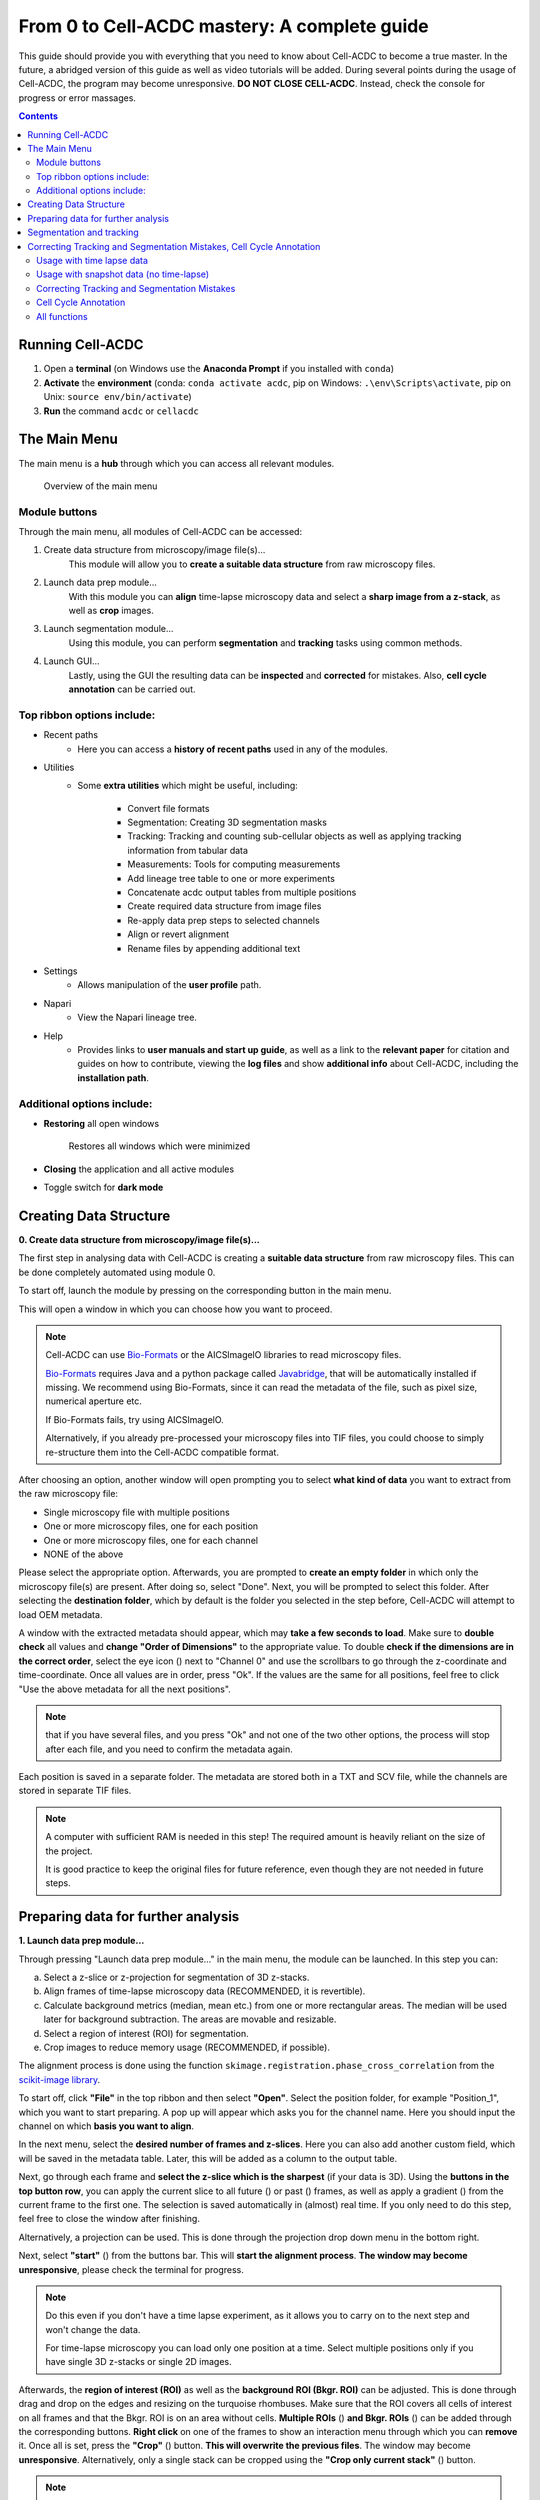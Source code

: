 From 0 to Cell-ACDC mastery: A complete guide
=============================================

This guide should provide you with everything that you need to know about Cell-ACDC to become a true master. In the future, a abridged version of this guide as well as video tutorials will be added.
During several points during the usage of Cell-ACDC, the program may become unresponsive. **DO NOT CLOSE CELL-ACDC**. Instead, check the console for progress or error massages.

.. contents::


Running Cell-ACDC
-----------------

1. Open a **terminal** (on Windows use the **Anaconda Prompt** if you installed with ``conda``)
2. **Activate** the **environment** (conda: ``conda activate acdc``, pip on Windows: ``.\env\Scripts\activate``, pip on Unix: ``source env/bin/activate``) 
3. **Run** the command ``acdc`` or ``cellacdc``

The Main Menu
-------------
The main menu is a **hub** through which you can access all relevant modules.

.. figure:: https://github.com/SchmollerLab/Cell_ACDC/blob/main/cellacdc/docs/source/images/MainMenu.png?raw=true
    :alt: Overview of the main menu
    :target: https://github.com/SchmollerLab/Cell_ACDC/blob/main/cellacdc/docs/source/images/MainMenu.png?raw=true

    Overview of the main menu

Module buttons
~~~~~~~~~~~~~~
Through the main menu, all modules of Cell-ACDC can be accessed:

1. Create data structure from microscopy/image file(s)...
    This module will allow you to **create a suitable data structure** from raw microscopy files.
2. Launch data prep module...
    With this module you can **align** time-lapse microscopy data and select a **sharp image from a z-stack**, as well as **crop** images.
3. Launch segmentation module...
    Using this module, you can perform **segmentation** and **tracking** tasks using common methods.
4. Launch GUI...
    Lastly, using the GUI the resulting data can be **inspected** and **corrected** for mistakes. Also, **cell cycle annotation** can be carried out.

Top ribbon options include:
~~~~~~~~~~~~~~~~~~~~~~~~~~~
* Recent paths
    * Here you can access a **history of recent paths** used in any of the modules.
* Utilities
    * Some **extra utilities** which might be useful, including:
  
        * Convert file formats
        * Segmentation: Creating 3D segmentation masks
        * Tracking: Tracking and counting sub-cellular objects as well as applying tracking information from tabular data
        * Measurements: Tools for computing measurements
        * Add lineage tree table to one or more experiments
        * Concatenate acdc output tables from multiple positions
        * Create required data structure from image files
        * Re-apply data prep steps to selected channels
        * Align or revert alignment
        * Rename files by appending additional text
* Settings
    * Allows manipulation of the **user profile** path.
* Napari
    * View the Napari lineage tree. 
* Help
    * Provides links to **user manuals and start up guide**, as well as a link to the **relevant paper** for citation and guides on how to contribute, viewing the **log files** and show **additional info** about Cell-ACDC, including the **installation path**.

Additional options include:
~~~~~~~~~~~~~~~~~~~~~~~~~~~
* **Restoring** all open windows
  
        Restores all windows which were minimized 
* **Closing** the application and all active modules
* Toggle switch for **dark mode**

.. _creating-data-structure:

Creating Data Structure
-----------------------
**0. Create data structure from microscopy/image file(s)...**

The first step in analysing data with Cell-ACDC is creating a **suitable data structure** from raw microscopy files. This can be done completely automated using module 0.

To start off, launch the module by pressing on the corresponding button in the main menu.

This will open a window in which you can choose how you want to proceed.

.. note::

    Cell-ACDC can use `Bio-Formats <https://www.openmicroscopy.org/bio-formats/>`__ or the AICSlmagelO libraries to read microscopy files.

    `Bio-Formats <https://www.openmicroscopy.org/bio-formats/>`__ requires Java and a python package called `Javabridge <hhttps://pypi.org/project/javabridge/>`__, that will be automatically installed if missing. We recommend using Bio-Formats, since it can read the metadata of the file, such as pixel size, numerical aperture etc.

    If Bio-Formats fails, try using AICSlmagelO.

    Alternatively, if you already pre-processed your microscopy files into TIF files, you could choose to simply re-structure them into the Cell-ACDC compatible format.

After choosing an option, another window will open prompting you to select **what kind of data** you want to extract from the raw microscopy file:

* Single microscopy file with multiple positions
* One or more microscopy files, one for each position
* One or more microscopy files, one for each channel
* NONE of the above

Please select the appropriate option. Afterwards, you are prompted to **create an empty folder** in which only the microscopy file(s) are present. After doing so, select "Done". Next, you will be prompted to select this folder. After selecting the **destination folder**, which by default is the folder you selected in the step before, Cell-ACDC will attempt to load OEM metadata.

.. |eyeplusicon| image:: https://raw.githubusercontent.com/SchmollerLab/Cell_ACDC/main/cellacdc/resources/icons/eye-plus.svg
    :target: https://raw.githubusercontent.com/SchmollerLab/Cell_ACDC/main/cellacdc/resources/icons/eye-plus.svg
    :alt: eye-plus icon
    :height: 16px
    :width: 16px

A window with the extracted metadata should appear, which may **take a few seconds to load**. Make sure to **double check** all values and **change "Order of Dimensions"** to the appropriate value. To double **check if the dimensions are in the correct order**, select the eye icon (|eyeplusicon|) next to "Channel 0" and use the scrollbars to go through the z-coordinate and time-coordinate. Once all values are in order, press "Ok". If the values are the same for all positions, feel free to click "Use the above metadata for all the next positions".

.. note:: 
    that if you have several files, and you press "Ok" and not one of the two other options, the process will stop after each file, and you need to confirm the metadata again.

Each position is saved in a separate folder. The metadata are stored both in a TXT and SCV file, while the channels are stored in separate TIF files.

.. note:: 
    A computer with sufficient RAM is needed in this step! The required amount is heavily reliant on the size of the project.

    It is good practice to keep the original files for future reference, even though they are not needed in future steps.

.. figure:: https://github.com/SchmollerLab/Cell_ACDC/blob/main/cellacdc/docs/source/images/DataStruc1.png?raw=true
    :target: https://github.com/SchmollerLab/Cell_ACDC/blob/main/cellacdc/docs/source/images/DataStruc1.png?raw=true
    :alt: Creating Data Structures: Menu for selecting original file structure

.. figure:: https://github.com/SchmollerLab/Cell_ACDC/blob/main/cellacdc/docs/source/images/DataStruc2.png?raw=true
    :target: https://github.com/SchmollerLab/Cell_ACDC/blob/main/cellacdc/docs/source/images/DataStruc2.png?raw=true
    :alt: Creating Data Structures: Second menu for selecting original file structure

.. figure:: https://github.com/SchmollerLab/Cell_ACDC/blob/main/cellacdc/docs/source/images/DataStruc3.png?raw=true
    :target: https://github.com/SchmollerLab/Cell_ACDC/blob/main/cellacdc/docs/source/images/DataStruc3.png?raw=true
    :alt: Creating Data Structures: Prompt for creating a empty folder and putting microscopy files inside

.. figure:: https://github.com/SchmollerLab/Cell_ACDC/blob/main/cellacdc/docs/source/images/DataStruc4.png?raw=true
    :target: https://github.com/SchmollerLab/Cell_ACDC/blob/main/cellacdc/docs/source/images/DataStruc4.png?raw=true
    :alt: Creating Data Structures: Folder selection

.. figure:: https://github.com/SchmollerLab/Cell_ACDC/blob/main/cellacdc/docs/source/images/DataStruc5.png?raw=true
    :target: https://github.com/SchmollerLab/Cell_ACDC/blob/main/cellacdc/docs/source/images/DataStruc5.png?raw=true
    :alt: Creating Data Structures: Metadata menu

.. figure:: https://github.com/SchmollerLab/Cell_ACDC/blob/main/cellacdc/docs/source/images/DataStruc6.png?raw=true
    :target: https://github.com/SchmollerLab/Cell_ACDC/blob/main/cellacdc/docs/source/images/DataStruc6.png?raw=true
    :alt: Creating Data Structures: Window for checking order of dimensions

.. figure:: https://github.com/SchmollerLab/Cell_ACDC/blob/main/cellacdc/docs/source/images/DataStruc7.png?raw=true
    :target: https://github.com/SchmollerLab/Cell_ACDC/blob/main/cellacdc/docs/source/images/DataStruc7.png?raw=true
    :alt: Creating Data Structures: Data structure

Preparing data for further analysis
-----------------------------------
**1. Launch data prep module…**

.. |starticon| image:: https://raw.githubusercontent.com/SchmollerLab/Cell_ACDC/main/cellacdc/resources/icons/start.svg
    :target: https://raw.githubusercontent.com/SchmollerLab/Cell_ACDC/main/cellacdc/resources/icons/start.svg
    :alt: start icon
    :height: 16px
    :width: 16px

.. |bkgrRoiicon| image:: https://raw.githubusercontent.com/SchmollerLab/Cell_ACDC/main/cellacdc/resources/icons/bkgrRoi.svg
    :target: https://raw.githubusercontent.com/SchmollerLab/Cell_ACDC/main/cellacdc/resources/icons/bkgrRoi.svg
    :alt: bkgrRoi icon
    :height: 16px
    :width: 16px

.. |add_crop_ROI| image:: https://raw.githubusercontent.com/SchmollerLab/Cell_ACDC/main/cellacdc/resources/icons/add_crop_ROI.svg
    :target: https://raw.githubusercontent.com/SchmollerLab/Cell_ACDC/main/cellacdc/resources/icons/add_crop_ROI.svg
    :alt: add_crop_ROI icon
    :height: 16px
    :width: 16px

.. |crop| image:: https://raw.githubusercontent.com/SchmollerLab/Cell_ACDC/main/cellacdc/resources/icons/crop.svg
    :target: https://raw.githubusercontent.com/SchmollerLab/Cell_ACDC/main/cellacdc/resources/icons/crop.svg
    :alt: crop icon
    :height: 16px
    :width: 16px

.. |cropZ| image:: https://raw.githubusercontent.com/SchmollerLab/Cell_ACDC/main/cellacdc/resources/icons/cropZ.svg
    :target: https://raw.githubusercontent.com/SchmollerLab/Cell_ACDC/main/cellacdc/resources/icons/cropZ.svg
    :alt: cropZ icon
    :height: 16px
    :width: 16px

.. |zforw| image:: https://raw.githubusercontent.com/SchmollerLab/Cell_ACDC/main/cellacdc/resources/icons/zforw.svg
    :target: https://raw.githubusercontent.com/SchmollerLab/Cell_ACDC/main/cellacdc/resources/icons/zforw.svg
    :alt: zforw icon
    :height: 16px
    :width: 16px

.. |zback| image:: https://raw.githubusercontent.com/SchmollerLab/Cell_ACDC/main/cellacdc/resources/icons/zback.svg
    :target: https://raw.githubusercontent.com/SchmollerLab/Cell_ACDC/main/cellacdc/resources/icons/zback.svg
    :alt: zback icon
    :height: 16px
    :width: 16px

.. |interp| image:: https://raw.githubusercontent.com/SchmollerLab/Cell_ACDC/main/cellacdc/resources/icons/interp.svg
    :target: https://raw.githubusercontent.com/SchmollerLab/Cell_ACDC/main/cellacdc/resources/icons/interp.svg
    :alt: interp icon
    :height: 16px
    :width: 16px

Through pressing "Launch data prep module…" in the main menu, the module can be launched. In this step you can:

a) Select a z-slice or z-projection for segmentation of 3D z-stacks.
b) Align frames of time-lapse microscopy data (RECOMMENDED, it is revertible).
c) Calculate background metrics (median, mean etc.) from one or more rectangular areas. The median will be used later for background subtraction. The areas are movable and resizable.
d) Select a region of interest (ROI) for segmentation.
e) Crop images to reduce memory usage (RECOMMENDED, if possible).

The alignment process is done using the function ``skimage.registration.phase_cross_correlation`` from the `scikit-image library <https://scikit-image.org/>`__.

To start off, click **"File"** in the top ribbon and then select **"Open"**. Select the position folder, for example "Position_1", which you want to start preparing. A pop up will appear which asks you for the channel name. Here you should input the channel on which **basis you want to align**.

In the next menu, select the **desired number of frames and z-slices**. Here you can also add another custom field, which will be saved in the metadata table. Later, this will be added as a column to the output table.

Next, go through each frame and **select the z-slice which is the sharpest** (if your data is 3D). Using the **buttons in the top button row**, you can apply the current slice to all future (|zforw|) or past (|zback|) frames, as well as apply a gradient (|interp|) from the current frame to the first one. The selection is saved automatically in (almost) real time. If you only need to do this step, feel free to close the window after finishing.

Alternatively, a projection can be used. This is done through the projection drop down menu in the bottom right.

Next, select **"start"** (|starticon|) from the buttons bar. This will **start the alignment process**. **The window may become unresponsive**, please check the terminal for progress.

.. note::

    Do this even if you don't have a time lapse experiment, as it allows you to carry on to the next step and won't change the data.

    For time-lapse microscopy you can load only one position at a time. Select multiple positions only if you have single 3D z-stacks or single 2D images.


Afterwards, the **region of interest (ROI)** as well as the **background ROI (Bkgr. ROI)** can be adjusted. This is done through drag and drop on the edges and resizing on the turquoise rhombuses. Make sure that the ROI covers all cells of interest on all frames and that the Bkgr. ROI is on an area without cells. **Multiple ROIs** (|add_crop_ROI|) **and Bkgr. ROIs** (|bkgrRoiicon|) can be added through the corresponding buttons. **Right click** on one of the frames to show an interaction menu through which you can **remove** it. Once all is set, press the **"Crop"** (|crop|) button. **This will overwrite the previous files**. The window may become **unresponsive**. Alternatively, only a single stack can be cropped using the **"Crop only current stack"** (|cropZ|) button. 


.. note::

    If the Bkgr. ROI is not visible, a standard Bkgr. ROI is applied. If you want to set a Bkgr. ROI, press the Bkgr. ROI button (|bkgrRoiicon|) which should add one.

Data such as the selected frame is stored in segmInfo.csv, while aligned.npz stores the alignment data.

.. figure:: https://github.com/SchmollerLab/Cell_ACDC/blob/main/cellacdc/docs/source/images/DataPrep1.png?raw=true
    :target: https://github.com/SchmollerLab/Cell_ACDC/blob/main/cellacdc/docs/source/images/DataPrep1.png?raw=true
    :alt: Data preparation: Selection menu for channel
    :width: 300

.. figure:: https://github.com/SchmollerLab/Cell_ACDC/blob/main/cellacdc/docs/source/images/DataPrep2.png?raw=true
    :target: https://github.com/SchmollerLab/Cell_ACDC/blob/main/cellacdc/docs/source/images/DataPrep2.png?raw=true
    :alt: Data preparation: Image properties
    :width: 300

.. figure:: https://github.com/SchmollerLab/Cell_ACDC/blob/main/cellacdc/docs/source/images/DataPrep3.png?raw=true
    :target: https://github.com/SchmollerLab/Cell_ACDC/blob/main/cellacdc/docs/source/images/DataPrep3.png?raw=true
    :alt: Data preparation: Main GUI for data preparation

.. figure:: https://github.com/SchmollerLab/Cell_ACDC/blob/main/cellacdc/docs/source/images/DataPrep4.png?raw=true
    :target: https://github.com/SchmollerLab/Cell_ACDC/blob/main/cellacdc/docs/source/images/DataPrep4.png?raw=true
    :alt: Data preparation: Data structure
    :width: 300

Segmentation and tracking
-------------------------
**2. Launch segmentation module…**

This module can be used to **segment and track objects** in your data. A plethora of options are available already, and new ones are added constantly. You can also add **your own models**, for this please see `this guide <https://cell-acdc.readthedocs.io/en/latest/models.html#adding-a-new-model>`__.

Upon launching the module, you first will be prompted to **select a folder**. This process is the same as before. Next, like before, you are prompted to select a channel which should be **used for segmentation**.

After a short wait, you are prompted to **select the model** you want to use for **segmentation**, after which one needs to confirm the parameters for segmentation as well as post processing.

Next, you can **select a stop frame** if you don't want to segment and track the entire experiment. Lastly, you need to **select the model** which should be used for **tracking**. The process now begins, and you can lay back and watch the computer work for you.

.. figure:: https://github.com/SchmollerLab/Cell_ACDC/blob/main/cellacdc/docs/source/images/Seg1.png?raw=true
    :target: https://github.com/SchmollerLab/Cell_ACDC/blob/main/cellacdc/docs/source/images/Seg1.png?raw=true
    :alt: Segmentation and Tracking: Segmentation model
    :width: 300

.. figure:: https://github.com/SchmollerLab/Cell_ACDC/blob/main/cellacdc/docs/source/images/Seg2.png?raw=true
    :target: https://github.com/SchmollerLab/Cell_ACDC/blob/main/cellacdc/docs/source/images/Seg2.png?raw=true
    :alt: Segmentation and Tracking: Parameters for model and post processing parameters


.. figure:: https://github.com/SchmollerLab/Cell_ACDC/blob/main/cellacdc/docs/source/images/Seg3.png?raw=true
    :target: https://github.com/SchmollerLab/Cell_ACDC/blob/main/cellacdc/docs/source/images/Seg3.png?raw=true
    :alt: Segmentation and Tracking: Stop frame
    :width: 300

.. figure:: https://github.com/SchmollerLab/Cell_ACDC/blob/main/cellacdc/docs/source/images/Seg4.png?raw=true
    :target: https://github.com/SchmollerLab/Cell_ACDC/blob/main/cellacdc/docs/source/images/Seg4.png?raw=true
    :alt: Segmentation and Tracking: Tracking model
    :width: 300

.. figure:: https://github.com/SchmollerLab/Cell_ACDC/blob/main/cellacdc/docs/source/images/GUI5.png?raw=true
    :target: https://github.com/SchmollerLab/Cell_ACDC/blob/main/cellacdc/docs/source/images/GUI5.png?raw=true
    :alt: Segmentation and Tracking: File structure
    :width: 500

Correcting Tracking and Segmentation Mistakes, Cell Cycle Annotation
--------------------------------------------------------------------
**3. Launching GUI…**

.. |loadfolder| image:: https://raw.githubusercontent.com/SchmollerLab/Cell_ACDC/3dcf5611281c35e3cf8b7676ca7c00c9b17ee8e7/cellacdc/resources/icons/folder-open.svg
    :target: https://github.com/SchmollerLab/Cell_ACDC/blob/main/cellacdc/resources/icons/folder-open.svg
    :alt: Eraser icon
    :height: 16px
    :width: 16px

The GUI is very useful to review and annotate data. For a full breakdown of all tools, please see the section `GUI tools <https://cell-acdc.readthedocs.io/en/latest/tooltips.html>`__.

Its main functions are:

    a) **Test** which **segmentation method** works best for your dataset.
    b) **Correct** segmentation and tracking errors.
    c) Cell cycle **annotations**.

Usage with time lapse data
~~~~~~~~~~~~~~~~~~~~~~~~~~
For time-lapse data, you can load one position (one video) at a time. With this data, the GUI has three modes that can be toggled from the selector on the toolbar: 

 1. Viewer mode (default mode, used only for visualisation).
 2. Cell cycle analysis mode.
 3. Segmentation and tracking mode.
   
The main idea is that when you visit a frame for the first time, some automatic functions are triggered: tracking in `"Segmentation and tracking" <https://cell-acdc.readthedocs.io/en/latest/getting-started.html#correcting-tracking-and-segmentation-mistakes>`__ mode, mother-bud pairing in `"Cell cycle analysis" <https://cell-acdc.readthedocs.io/en/latest/getting-started.html#cell-cycle-annotation>`__ mode. See the `GUI tools section <https://cell-acdc.readthedocs.io/en/latest/tooltips.html>`__ for a run down of all tools.

These functions are not triggered when you visualize a frame that you already visited before.

Usage with snapshot data (no time-lapse)
~~~~~~~~~~~~~~~~~~~~~~~~~~~~~~~~~~~~~~~~

For snapshot data, you can load multiple positions at the same time. When prompted, simply click on multiple selection button, and then select the positions with ``Ctrl+click`` for selecting specific positions, or ``Shift+click`` to select a range, or ``Ctrl+A`` to select all.

Once loaded, you can navigate through positions with left and right arrow or with the position scrollbar below the left image.

See sections `"Segmentation and tracking" <https://cell-acdc.readthedocs.io/en/latest/getting-started.html#correcting-tracking-and-segmentation-mistakes>`__ and `"Cell cycle analysis" <https://cell-acdc.readthedocs.io/en/latest/getting-started.html#cell-cycle-annotation>`__ for further information. See the `GUI tools section <https://cell-acdc.readthedocs.io/en/latest/tooltips.html>`__ for a run down of all tools.

Correcting Tracking and Segmentation Mistakes
~~~~~~~~~~~~~~~~~~~~~~~~~~~~~~~~~~~~~~~~~~~~~
The first step in using the GUI is to load a file. For this, click on **"File"** in the top ribbon and select **"Load folder"**, or directly select the corresponding button (|loadfolder|). This will open a window which prompts you to select a folder. After selecting the folder containing the information for the position you want to analyse, you will be prompted to **select the channel you want to view** as well as double **check the metadata**.

Alternatively, if only a single image or video should be analysed, select ``File → Open image/video file…``.

.. note:: 
    If you load a single image or video file without the required data structure, the Cell-ACDC output will be saved in a sub-folder called ``<timestamp>_acdc_output``.

After first loading data, you will notice that the current mode is set to "Viewer". This allows you to freely browse through all images, which can be useful for gaining an overview of the data.

To start editing, change the mode to **"Segmentation and Tracking"**.

**Important tools:**

.. |eraser| image:: https://raw.githubusercontent.com/SchmollerLab/Cell_ACDC/3dcf5611281c35e3cf8b7676ca7c00c9b17ee8e7/cellacdc/resources/icons/eraser.svg
    :target: https://github.com/SchmollerLab/Cell_ACDC/blob/main/cellacdc/resources/icons/eraser.svg
    :alt: Eraser icon
    :height: 16px
    :width: 16px

.. |brush| image:: https://raw.githubusercontent.com/SchmollerLab/Cell_ACDC/3dcf5611281c35e3cf8b7676ca7c00c9b17ee8e7/cellacdc/resources/icons/brush.svg
    :target: https://github.com/SchmollerLab/Cell_ACDC/blob/main/cellacdc/resources/icons/brush.svg
    :alt: Brush icon
    :height: 16px
    :width: 16px

.. |separate| image:: https://raw.githubusercontent.com/SchmollerLab/Cell_ACDC/3dcf5611281c35e3cf8b7676ca7c00c9b17ee8e7/cellacdc/resources/icons/separate-bud.svg
    :target: https://github.com/SchmollerLab/Cell_ACDC/blob/main/cellacdc/resources/icons/separate-bud.svg
    :alt: Separate icon
    :height: 16px
    :width: 16px
    
.. |EditID| image:: https://raw.githubusercontent.com/SchmollerLab/Cell_ACDC/3dcf5611281c35e3cf8b7676ca7c00c9b17ee8e7/cellacdc/resources/icons/edit-id.svg
    :target: https://github.com/SchmollerLab/Cell_ACDC/blob/main/cellacdc/resources/icons/edit-id.svg
    :alt: Edit ID icon
    :height: 16px
    :width: 16px

.. |MergeIDs| image:: https://raw.githubusercontent.com/SchmollerLab/Cell_ACDC/3dcf5611281c35e3cf8b7676ca7c00c9b17ee8e7/cellacdc/resources/icons/merge-IDs.svg
    :target: https://github.com/SchmollerLab/Cell_ACDC/blob/main/cellacdc/resources/icons/merge-IDs.svg
    :alt: Merge IDs icon
    :height: 16px
    :width: 16px

.. |AnnotateAsDead| image:: https://raw.githubusercontent.com/SchmollerLab/Cell_ACDC/3dcf5611281c35e3cf8b7676ca7c00c9b17ee8e7/cellacdc/resources/icons/rip.svg
    :target: https://github.com/SchmollerLab/Cell_ACDC/blob/main/cellacdc/resources/icons/rip.svg
    :alt: Annotate as dead icon
    :height: 16px
    :width: 16px

.. |ExcludeFromAnalysis| image:: https://raw.githubusercontent.com/SchmollerLab/Cell_ACDC/3dcf5611281c35e3cf8b7676ca7c00c9b17ee8e7/cellacdc/resources/icons/bin.svg
    :target: https://github.com/SchmollerLab/Cell_ACDC/blob/main/cellacdc/resources/icons/bin.svg
    :alt: Exclude from analysis icon
    :height: 16px
    :width: 16px

.. |DeletionRegion| image:: https://raw.githubusercontent.com/SchmollerLab/Cell_ACDC/3dcf5611281c35e3cf8b7676ca7c00c9b17ee8e7/cellacdc/resources/icons/addDelRoi.svg
    :target: https://github.com/SchmollerLab/Cell_ACDC/blob/main/cellacdc/resources/icons/addDelRoi.svg
    :alt: Deletion region icon
    :height: 16px
    :width: 16px

.. |DelBorder| image:: https://raw.githubusercontent.com/SchmollerLab/Cell_ACDC/3dcf5611281c35e3cf8b7676ca7c00c9b17ee8e7/cellacdc/resources/icons/delBorderObj.svg
    :target: https://github.com/SchmollerLab/Cell_ACDC/blob/main/cellacdc/resources/icons/delBorderObj.svg
    :alt: Delete all objects touching ROI border icon
    :height: 16px
    :width: 16px

.. |ReinitLastSegm| image:: https://raw.githubusercontent.com/SchmollerLab/Cell_ACDC/3dcf5611281c35e3cf8b7676ca7c00c9b17ee8e7/cellacdc/resources/icons/reinitLastSegm.svg
    :target: https://github.com/SchmollerLab/Cell_ACDC/blob/main/cellacdc/resources/icons/reinitLastSegm.svg
    :alt: repeat segmentation icon
    :height: 16px
    :width: 16px

.. |Repeat-tracking| image:: https://raw.githubusercontent.com/SchmollerLab/Cell_ACDC/3dcf5611281c35e3cf8b7676ca7c00c9b17ee8e7/cellacdc/resources/icons/repeat-tracking.svg
    :target: https://github.com/SchmollerLab/Cell_ACDC/blob/main/cellacdc/resources/icons/repeat-tracking.svg
    :alt: Repeat tracking icon
    :height: 16px
    :width: 16px

.. |eye-plus| image:: https://raw.githubusercontent.com/SchmollerLab/Cell_ACDC/3dcf5611281c35e3cf8b7676ca7c00c9b17ee8e7/cellacdc/resources/icons/eye-plus.svg
    :target: https://github.com/SchmollerLab/Cell_ACDC/blob/main/cellacdc/resources/icons/eye-plus.svg
    :alt: eye-plus icon
    :height: 16px
    :width: 16px

* |eraser| **"Eraser"** and |brush| **"Brush"** function as you expect.
* |separate| **"Separation**" can be used to s**eparate two cells** which were not segmented properly.
* |EditID| **"Edit ID"** can be used to **change the ID** of a cell and mend tracking errors.
* |MergeIDs| **"Merge IDs"** for **merging two IDs** if a cell was segmented into two parts.
* |AnnotateAsDead| **"Annotate as dead"**, |ExcludeFromAnalysis| **"exclude from analysis"**, |DeletionRegion| **"deletion region"** and |DelBorder| "**delete all objects touching ROI border"** for **excluding cells** or regions from analysis.
* |Repeat-tracking| **"Repeat tracking"** and |reinitLastSegm| **"repeat segmentation"** for **repeating** the respective processes, which can be used to bring frame in line with previous frames.

**Important tips:**

* Cells with a **thick red contour** and **thick ID** are **new cells** which were not present in the previous frame.
* **Yellow contours** with a **yellow ID** and a question mark show the contours of cells which were present in the previous frame but are **missing** in the currently viewed frame.
* Most **key bindings** can be **viewed** and customized via the menu found in the **top ribbon "Settings" menu**. 
* **"H"**: **centre** the picture. Double pressing **"H"**: **resets zoom**.
* **"Alt+Click+Drag"**: **pan/move** image
* **middle mouse button** (Windows) or **Cmd+Click** (MacOS): **delete** a cell ID.
* **"Ctrl+P"**: Visualize **cell cycle annotations** in a **table**.
* **"Ctrl+L"**: **Relabel** object IDs sequentially (1,2,3...etc).
* **"Ctrl+F"**: **Search** and **highlight** specific object ID.
* **Right click** on any point in the picture to reveal **more options**. Most importantly, the option to show a **duplicate picture**. This is useful to both view the contours and the segmentation mask.
* **"Spacebar"**: **Hide/show contours** or **segmentation masks** on left image
* **Double tap a binding** for a tool to select the **"empowered" version**, which can **draw over any cells**. Otherwise, tools only influence the cell on which you start drawing. 
* **Shift while drawing with the brush** will force a **new ID** creation.
* You can use the **arrow keys** to **navigate** between frames.
* To **test** the available **segmentation models**, use the ``Segment`` menu.
* To **visualize** the **frames** of time-lapse data in a second window click on the |eye-plus| **"Slideshow"** button on the toolbar
* **Personalize settings** such as font Size, overlay colour and text's colour from the ``Edit`` menu.

Cell Cycle Annotation
~~~~~~~~~~~~~~~~~~~~~

After correcting all errors, change the mode to "Cell Cycle Analysis". You will be presented with a warning that suggests starting from the first frame, which you usually should heed. Important tools for CC-Ana:

.. |assign-motherbud| image:: https://raw.githubusercontent.com/SchmollerLab/Cell_ACDC/3dcf5611281c35e3cf8b7676ca7c00c9b17ee8e7/cellacdc/resources/icons/assign-motherbud.svg
    :target: https://github.com/SchmollerLab/Cell_ACDC/blob/main/cellacdc/resources/icons/assign-motherbud.svg
    :alt: Assign bud to mother icon
    :height: 16px
    :width: 16px

.. |history| image:: https://raw.githubusercontent.com/SchmollerLab/Cell_ACDC/3dcf5611281c35e3cf8b7676ca7c00c9b17ee8e7/cellacdc/resources/icons/history.svg
    :target: https://github.com/SchmollerLab/Cell_ACDC/blob/main/cellacdc/resources/icons/history.svg
    :alt: Annotate unknown history icon
    :height: 16px
    :width: 16px

.. |reinitCca| image:: https://raw.githubusercontent.com/SchmollerLab/Cell_ACDC/3dcf5611281c35e3cf8b7676ca7c00c9b17ee8e7/cellacdc/resources/icons/reinitCca.svg
    :target: https://github.com/SchmollerLab/Cell_ACDC/blob/main/cellacdc/resources/icons/reinitCca.svg
    :alt: Reinitialize cell cycle annotation icon
    :height: 16px
    :width: 16px

* |assign-motherbud| **"Assign bud to mother"** is used if automatic assignment is wrong. For this activate the tool, then press and hold the right mouse button on the bud, then drag to the mother and release.
* |history| **"Annotate unknown history"** can be used to annotate cells which have unknown history.
* |reinitCca| **"Reinitialize cell cycle annotation"** for running cell cycle annotation from this frame foreword to make them in line with current edits.
* **"Right click on mother/bud pair"** will **break the bond**. Right click **again** to **rebind** them. This needs to be done manually whenever a mother and bud separate.
  
After finishing annotating the first frame, you will be prompted to accept the current annotation. This is only to make sure that the initial annotations are correct.

.. figure:: https://github.com/SchmollerLab/Cell_ACDC/blob/main/cellacdc/docs/source/images/GUI1.png?raw=true
    :target: https://github.com/SchmollerLab/Cell_ACDC/blob/main/cellacdc/docs/source/images/GUI1.png?raw=true
    :alt: GUI: Select displayed channel
    :width: 300

.. figure:: https://github.com/SchmollerLab/Cell_ACDC/blob/main/cellacdc/docs/source/images/GUI2.png?raw=true
    :target: https://github.com/SchmollerLab/Cell_ACDC/blob/main/cellacdc/docs/source/images/GUI2.png?raw=true
    :alt: GUI: Metadata
    :width: 300

.. figure:: https://github.com/SchmollerLab/Cell_ACDC/blob/main/cellacdc/docs/source/images/GUI3.png?raw=true
    :target: https://github.com/SchmollerLab/Cell_ACDC/blob/main/cellacdc/docs/source/images/GUI3.png?raw=true
    :alt: GUI: GUI for segmentation and tracking

.. figure:: https://github.com/SchmollerLab/Cell_ACDC/blob/main/cellacdc/docs/source/images/GUI4.png?raw=true
    :target: https://github.com/SchmollerLab/Cell_ACDC/blob/main/cellacdc/docs/source/images/GUI4.png?raw=true
    :alt: GUI: GUI for cell cycle annotation

.. figure:: https://github.com/SchmollerLab/Cell_ACDC/blob/main/cellacdc/docs/source/images/GUI5.png?raw=true
    :target: https://github.com/SchmollerLab/Cell_ACDC/blob/main/cellacdc/docs/source/images/GUI5.png?raw=true
    :alt: GUI: File Structure
    :width: 500

All functions
~~~~~~~~~~~~~

See the `GUI tools section <https://cell-acdc.readthedocs.io/en/latest/tooltips.html>`__ for a full run down of all tools.

``File → Load fluorescent images…``

    Used to **load additional images** (e.g., fluorescence signal).

    Loaded images will be used to **calculate metrics** such as mean, median, total amount etc. See this section for more details.

``Edit → Smart handling of enabling/disabling tracking``

    The GUI has built-in automatic tracking for time-lapse data with the following behaviour:

        * If tracking is active (Disable tracking checkbox on the toolbar is UNCHECKED): When you visit a frame that you have never visited before, objects will be **automatically tracked** compared to previous frame.
        * If tracking is deactivated (Disable tracking checkbox on the toolbar is CHECKED): When you visit a frame already visited before, it will **not** be tracked.
  
    You can disable this automatic behaviour by unchecking Smart handling of enabling/disabling tracking.

    When you disable smart handling, you can enforce tracking on all visited frames no matter if they were previously visited or not. To force this, use the "Disable tracking" checkbox on the toolbar.

.. tip:: 
    
    This is useful when you know you have to repeat tracking on already visited frames. 
    
``Image → Normalise intensities → …``

    You can choose to **normalise the intensities** of the displayed images (saved data will not be modified) with the following methods:

        * Do not normalise: Displays raw image.
        * Convert to floating point format with values [0, 1]: Simply converts image to **floating point**, no normalisation is involved.
        * Rescale to [0,1]: Intensities are first converted to **floating point** if needed and then **STRETCHED** to convert the entire [0,1] range.
        * Normalize by max value: Intensities are **divided by the max value**.

**Shared:**

* Top ribbon:
    * File: File manipulation menu with options to load different positions, saving etc.
        * New
        * Load folder...
        * Open image/video file...
        * Open Recent
        * Load older versions...
        * Save
        * Save as...
        * Save only segme file
        * Load fluorescence images...
        * Load different Position...
        * Exit 
    * Edit: Some edit settings
        * Customize keyboard shortcuts
        * Text annotation colour
        * Overlay colour
        * Edit cell cycle annotations
        * Smart handling of enabling/disabling tracking
        * Automatic zoom to all cells when pressing "Next/Previous"
    * View: Some view settings
        * View cell cycle annotations
        * Show segmentation image
        * Show duplicated left image
    * Image: Image viewing settings and options
        * Properties (from config files)
        * Filters
        * Normalize intensities
        * Invert black/white
        * Save labels colormap
        * Randomly shuffle colormap
        * Optimise colormap
        * Zoom to objects (shortcut: H key)
        * Zoom out (shortcut: double press H key)
    * Segment: Settings for re-segmentation
        * Segment displayed frame
        * Segment multiple frames
        * Random walker
        * Segmentation post- processing
        * Enable automatic segmentation
        * Relabel IDs sequentially
    * Tracking: Settings for re-tracking
        * Select real-time tracking algorithm
        * Repeat tracking on multiple frames
        * Repeat tracking on current frame...
    * Measurement: Settings for adding and managing custom measurements    
        * Set measurements
        * Add custom measurement
        * Add combined measurement
    * Settings: Settings for changing the behaviour of tools, including **warning behaviour** and **not disabling tools after usage** 
    * Mode: change the mode
        * Segmentation and Tracking, Cell cycle analysis, Viewer, Custom annotations